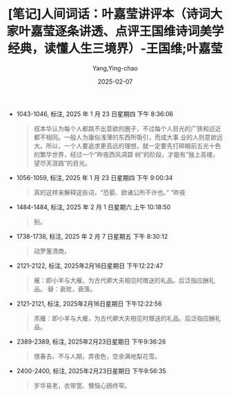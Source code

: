 :PROPERTIES:
:ID:       f9f7eae3-d3a8-4954-b0d1-26fb42fa6818
:END:
#+TITLE: [笔记]人间词话：叶嘉莹讲评本（诗词大家叶嘉莹逐条讲透、点评王国维诗词美学经典，读懂人生三境界）-王国维;叶嘉莹
#+AUTHOR: Yang,Ying-chao
#+DATE:   2025-02-07
#+OPTIONS:  ^:nil H:5 num:t toc:2 \n:nil ::t |:t -:t f:t *:t tex:t d:(HIDE) tags:not-in-toc
#+STARTUP:  align nodlcheck oddeven lognotestate
#+SEQ_TODO: TODO(t) INPROGRESS(i) WAITING(w@) | DONE(d) CANCELED(c@)
#+LANGUAGE: en
#+FILETAGS:#+FILETAGS: :note:ireader:#+FILETAGS: :note:ireader:#+FILETAGS: :note:ireader: :note:ireader:
#+TAGS:     noexport(n)
#+EXCLUDE_TAGS: noexport

- 1043-1046, 标注, 2025 年 1 月 23 日星期四 下午 8:36:06
  # note_md5: 3abc3ef4f877e5484f51a278a527dcdf
  #+BEGIN_QUOTE
  叔本华认为每个人都跳不出意欲的圈子，不过每个人目光的广狭和远近都不相同。一般人为庸俗浅薄的东西所吸引，而成大事
  业的人则意欲远大。所以，一个人要追求更高远的理想，就一定要先打碎眼前五光十色的繁华世界，经过一个“昨夜西风凋碧
  树”的阶段，才能有“独上高楼，望尽天涯路”的目光。
  #+END_QUOTE

- 1056-1059, 标注, 2025 年 1 月 23 日星期四 下午 9:00:34
  # note_md5: c21459f7bfe3ad0c5499514004ce0d7e
  #+BEGIN_QUOTE
  真的这样来解释这些词，“恐晏、欧诸公所不许也。” “昨夜
  #+END_QUOTE

- 1484-1484, 标注, 2025 年 2 月 1 日星期六 上午 10:18:50
  # note_md5: a40033eb56aa79736135bea7017df02f
  #+BEGIN_QUOTE
  别。
  #+END_QUOTE

- 1738-1738, 标注, 2025 年 2 月 7 日星期五 下午 8:30:12
  # note_md5: d37c4fa4cd9b066d8e216d5e1dba4e5a
  #+BEGIN_QUOTE
  动罗箑清商，
  #+END_QUOTE

- 2121-2122, 标注, 2025年2月16日星期日 下午12:22:47
  # note_md5: a029d37121f15cad1c6408404e53f6a0
  #+BEGIN_QUOTE
  雁：即小羊与大雁，为古代卿大夫相见时赠送的礼品。后泛指应酬礼品。 替：衰败，衰落。
  #+END_QUOTE

- 2121-2121, 标注, 2025年2月16日星期日 下午12:22:56
  # note_md5: 225fd02ef3cfccad5a5c40d74d106135
  #+BEGIN_QUOTE
  羔雁：即小羊与大雁，为古代卿大夫相见时赠送的礼品。后泛指应酬礼品。
  #+END_QUOTE

- 2389-2389, 标注, 2025年2月23日星期日 下午9:36:26
  # note_md5: 45de303cc33972825887acba31da413c
  #+BEGIN_QUOTE
  恨春去、不与人期，弄夜色，空余满地梨花雪。
  #+END_QUOTE

- 2400-2400, 标注, 2025年2月23日星期日 下午9:56:35
  # note_md5: fc7e8028f422289d20c4299d51cec0aa
  #+BEGIN_QUOTE
  岁华易老，衣带宽、懊恼心肠终窄。
  #+END_QUOTE
